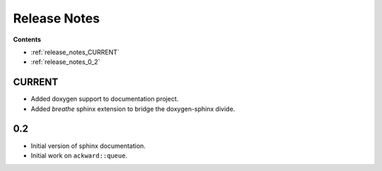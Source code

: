 =============
Release Notes
=============

**Contents**

* :ref:`release_notes_CURRENT`
* :ref:`release_notes_0_2`

.. _release_notes_CURRENT:

CURRENT
=======

* Added doxygen support to documentation project.
* Added `breathe` sphinx extension to bridge the doxygen-sphinx divide.

.. _release_notes_0_2:

0.2
===
* Initial version of sphinx documentation.
* Initial work on ``ackward::queue``.
